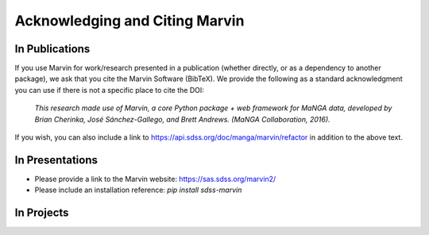 
.. _marvin-citation:

Acknowledging and Citing Marvin
-------------------------------



In Publications
^^^^^^^^^^^^^^^

If you use Marvin for work/research presented in a publication (whether directly, or as a dependency to another package), we ask that you cite the Marvin Software (BibTeX). We provide the following as a standard acknowledgment you can use if there is not a specific place to cite the DOI:

    *This research made use of Marvin, a core Python package + web framework for MaNGA data, developed by Brian Cherinka,
    José Sánchez-Gallego, and Brett Andrews. (MaNGA Collaboration, 2016).*

If you wish, you can also include a link to https://api.sdss.org/doc/manga/marvin/refactor in addition to the above text.

In Presentations
^^^^^^^^^^^^^^^^

* Please provide a link to the Marvin website: https://sas.sdss.org/marvin2/
* Please include an installation reference: `pip install sdss-marvin`

In Projects
^^^^^^^^^^^

.. If you are using Marvin as part of a code project (e.g., affiliated packages), a useful way to acknowledge your use of Marvin is with a badge in your README. We suggest this badge:


